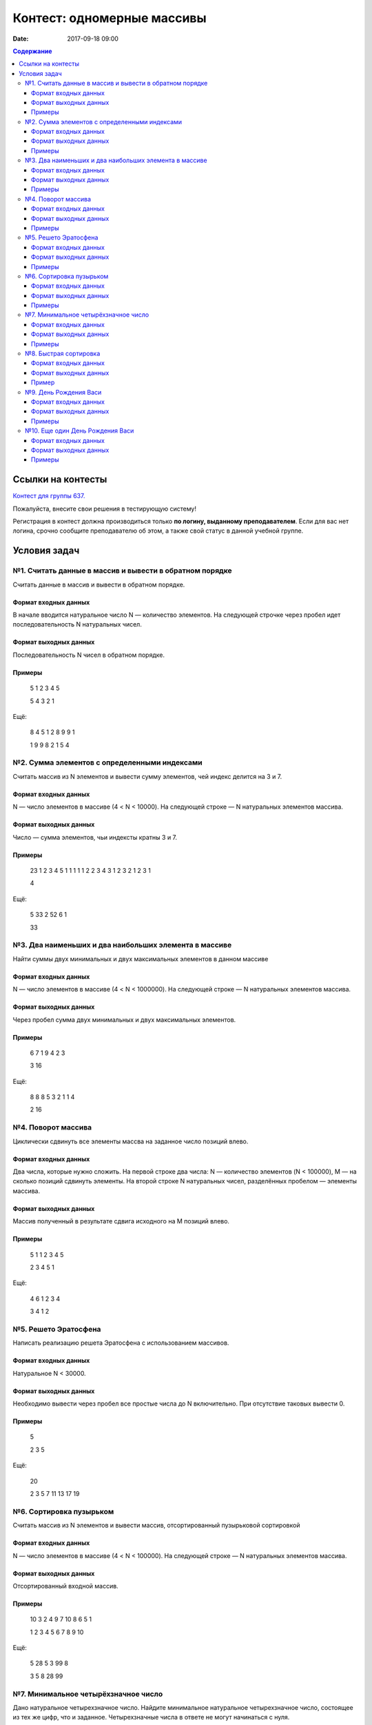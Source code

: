 Контест: одномерные массивы
###########################

:date: 2017-09-18 09:00

.. default-role:: code
.. contents:: Содержание


Ссылки на контесты
===================

`Контест для группы 637.`__

.. __: http://judge2.vdi.mipt.ru/cgi-bin/new-client?contest_id=637303

Пожалуйста, внесите свои решения в тестирующую систему!

Регистрация в контест должна производиться только **по логину, выданному преподавателем**. Если для вас нет логина, срочно сообщите преподавателю об этом, а также свой статус в данной учебной группе.

Условия задач
=============

№1. Считать данные в массив и вывести в обратном порядке
--------------------------------------------------------

Считать данные в массив и вывести в обратном порядке.

Формат входных данных
+++++++++++++++++++++

В начале вводится натуральное число N — количество элементов. На следующей строчке через пробел идет последовательность N натуральных чисел.

Формат выходных данных
++++++++++++++++++++++

Последовательность N чисел в обратном порядке.

Примеры
+++++++

    5
    1 2 3 4 5

    5 4 3 2 1

Ещё:

    8
    4 5 1 2 8 9 9 1

    1 9 9 8 2 1 5 4




№2. Сумма элементов с определенными индексами
---------------------------------------------

Считать массив из N элементов и вывести сумму элементов, чей индекс делится на 3 и 7.

Формат входных данных
+++++++++++++++++++++

N — число элементов в массиве (4 < N < 10000). На следующей строке — N натуральных элементов массива.

Формат выходных данных
++++++++++++++++++++++

Число — сумма элементов, чьи индексты кратны 3 и 7.

Примеры
+++++++

    23
    1 2 3 4 5 1 1 1 1 1 2 2 3 4 3 1 2 3 2 1 2 3 1

    4

Ещё:
	
    5
    33 2 52 6 1

    33


№3. Два наименьших и два наибольших элемента в массиве
------------------------------------------------------

Найти суммы двух минимальных и двух максимальных элементов в данном массиве

Формат входных данных
+++++++++++++++++++++

N — число элементов в массиве (4 < N < 1000000). На следующей строке — N натуральных элементов массива.

Формат выходных данных
++++++++++++++++++++++

Через пробел сумма двух минимальных и двух максимальных элементов.

Примеры
+++++++

    6
    7 1 9 4 2 3

    3 16

Ещё:

    8
    8 8 5 3 2 1 1 4

    2 16


№4. Поворот массива
-------------------

Циклически сдвинуть все элементы массва на заданное число позиций влево.

Формат входных данных
+++++++++++++++++++++

Два числа, которые нужно сложить. На первой строке два числа: N — количество элементов (N < 100000), M — на сколько позиций сдвинуть элементы. На второй строке N натуральных чисел, разделённых пробелом — элементы массива.

Формат выходных данных
++++++++++++++++++++++

Массив полученный в результате сдвига исходного на M позиций влево.

Примеры
+++++++

	5 1
	1 2 3 4 5

	2 3 4 5 1

Ещё:

	4 6
	1 2 3 4

	3 4 1 2

	
№5. Решето Эратосфена
---------------------

Написать реализацию решета Эратосфена с использованием массивов.

Формат входных данных
+++++++++++++++++++++

Натуральное N < 30000.

Формат выходных данных
++++++++++++++++++++++

Необходимо вывести через пробел все простые числа до N включительно. При отсутствие таковых вывести 0.

Примеры
+++++++

    5

    2 3 5

Ещё:

    20

    2 3 5 7 11 13 17 19

	
№6. Сортировка пузырьком
------------------------

Считать массив из N элементов и вывести массив, отсортированный пузырьковой сортировкой

Формат входных данных
+++++++++++++++++++++

N — число элементов в массиве (4 < N < 100000). На следующей строке — N натуральных элементов массива.

Формат выходных данных
++++++++++++++++++++++

Отсортированный входной массив.

Примеры
+++++++

    10
    3 2 4 9 7 10 8 6 5 1

    1 2 3 4 5 6 7 8 9 10

Ещё:

    5
    28 5 3 99 8

    3 5 8 28 99


№7. Минимальное четырёхзначное число
------------------------------------

Дано натуральное четырехзначное число. Найдите минимальное натуральное четырехзначное число, состоящее из тех же цифр, что и заданное. Четырехзначные числа в ответе не могут начинаться с нуля.

Формат входных данных
+++++++++++++++++++++

Четырёхзначное натуральное число.

Формат выходных данных
++++++++++++++++++++++

Одно число — результат.

Примеры
+++++++

    4012

    1024

Ещё:

    8402

    2048

№8. Быстрая сортировка
----------------------

Отсортировать числа алгоритмом Тони Хоара ("быстрая сортировка").

Формат входных данных
+++++++++++++++++++++

В первой строке количество чисел N < 500000. На второй — сортируемые целые числа через пробел.

Формат выходных данных
++++++++++++++++++++++

Отсортированные в порядке возрастаня числа, разделённые пробелом.

Пример
++++++

    3
    1 3 2

    1 2 3


№9. День Рождения Васи
----------------------

Васе на День Рождения дарят камушки различного веса в натуральных значениях килограмм. Вася перфекционист и он хочет выложить дорожку из камушков, чтобы разница в весе между рядом стоящими камушками была ровно 1 кг. Помогите Васе понять, сколько минимально дополнительных камушков ему придется найти, чтобы выполнить это с набором, полученным на День Рождения

Формат входных данных
+++++++++++++++++++++

N — число элементов в массиве (4 < N < 10000). На следующей строке — N натуральных элементов массива.

Формат выходных данных
++++++++++++++++++++++

Количество необходимых камушков

Примеры
+++++++

    4
    6 2 3 8

    3

Ещё:

    3
    5 4 6

    0


№10. Еще один День Рождения Васи
--------------------------------

На следующий День Рождения друзья Васи решили не заморачиваться и тоже подарили камушки. Как мы знаем — Вася перфекционист и у него много свободного времени. Он решил узнать, можно ли из полученной на День Рождения кучки получить строго возрастающую последовательность камушков по весу с помощью выкидывания не более одного камушка.

Формат входных данных
+++++++++++++++++++++

В первой строке вводится натуральное N — кол-во камушков. В следующей строке N натуральных элементов с весами.

Формат выходных данных
++++++++++++++++++++++

Одно число: 1 — можно, 0 — нельзя.

Примеры
+++++++

    8
    1 6 4 3 3 2 5 15

    1

Ещё:

    5
    3 3 3 1 2

    0

